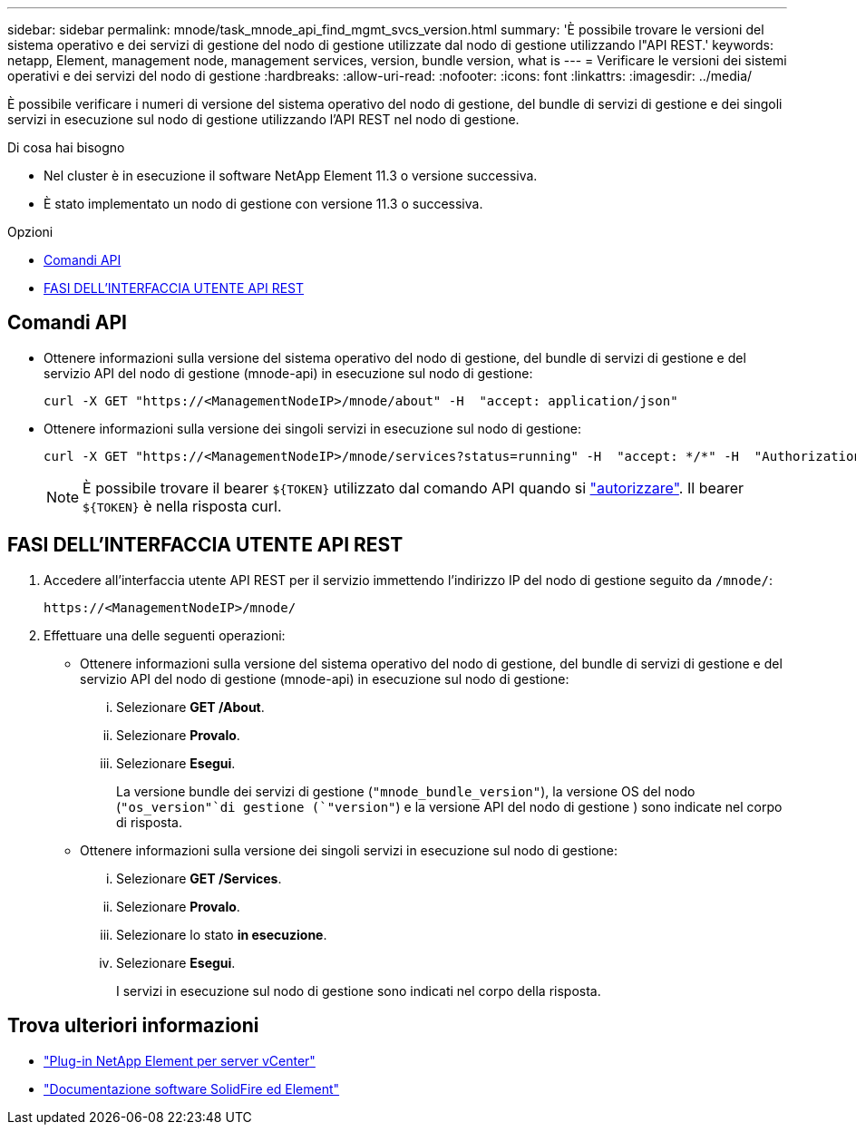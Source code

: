 ---
sidebar: sidebar 
permalink: mnode/task_mnode_api_find_mgmt_svcs_version.html 
summary: 'È possibile trovare le versioni del sistema operativo e dei servizi di gestione del nodo di gestione utilizzate dal nodo di gestione utilizzando l"API REST.' 
keywords: netapp, Element, management node, management services, version, bundle version, what is 
---
= Verificare le versioni dei sistemi operativi e dei servizi del nodo di gestione
:hardbreaks:
:allow-uri-read: 
:nofooter: 
:icons: font
:linkattrs: 
:imagesdir: ../media/


[role="lead"]
È possibile verificare i numeri di versione del sistema operativo del nodo di gestione, del bundle di servizi di gestione e dei singoli servizi in esecuzione sul nodo di gestione utilizzando l'API REST nel nodo di gestione.

.Di cosa hai bisogno
* Nel cluster è in esecuzione il software NetApp Element 11.3 o versione successiva.
* È stato implementato un nodo di gestione con versione 11.3 o successiva.


.Opzioni
* <<Comandi API>>
* <<FASI DELL'INTERFACCIA UTENTE API REST>>




== Comandi API

* Ottenere informazioni sulla versione del sistema operativo del nodo di gestione, del bundle di servizi di gestione e del servizio API del nodo di gestione (mnode-api) in esecuzione sul nodo di gestione:
+
[listing]
----
curl -X GET "https://<ManagementNodeIP>/mnode/about" -H  "accept: application/json"
----
* Ottenere informazioni sulla versione dei singoli servizi in esecuzione sul nodo di gestione:
+
[listing]
----
curl -X GET "https://<ManagementNodeIP>/mnode/services?status=running" -H  "accept: */*" -H  "Authorization: ${TOKEN}"
----
+

NOTE: È possibile trovare il bearer `${TOKEN}` utilizzato dal comando API quando si link:task_mnode_api_get_authorizationtouse.html["autorizzare"]. Il bearer `${TOKEN}` è nella risposta curl.





== FASI DELL'INTERFACCIA UTENTE API REST

. Accedere all'interfaccia utente API REST per il servizio immettendo l'indirizzo IP del nodo di gestione seguito da `/mnode/`:
+
[listing]
----
https://<ManagementNodeIP>/mnode/
----
. Effettuare una delle seguenti operazioni:
+
** Ottenere informazioni sulla versione del sistema operativo del nodo di gestione, del bundle di servizi di gestione e del servizio API del nodo di gestione (mnode-api) in esecuzione sul nodo di gestione:
+
... Selezionare *GET /About*.
... Selezionare *Provalo*.
... Selezionare *Esegui*.
+
La versione bundle dei servizi di gestione (`"mnode_bundle_version"`), la versione OS del nodo (`"os_version"`di gestione (`"version"`) e la versione API del nodo di gestione ) sono indicate nel corpo di risposta.



** Ottenere informazioni sulla versione dei singoli servizi in esecuzione sul nodo di gestione:
+
... Selezionare *GET /Services*.
... Selezionare *Provalo*.
... Selezionare lo stato *in esecuzione*.
... Selezionare *Esegui*.
+
I servizi in esecuzione sul nodo di gestione sono indicati nel corpo della risposta.







[discrete]
== Trova ulteriori informazioni

* https://docs.netapp.com/us-en/vcp/index.html["Plug-in NetApp Element per server vCenter"^]
* https://docs.netapp.com/us-en/element-software/index.html["Documentazione software SolidFire ed Element"]

